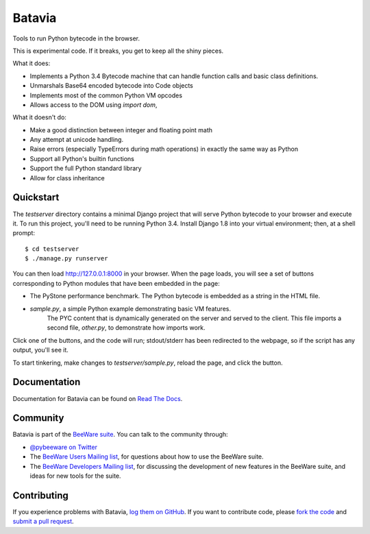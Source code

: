 Batavia
=======

Tools to run Python bytecode in the browser.

This is experimental code. If it breaks, you get to keep all the shiny pieces.

What it does:

* Implements a Python 3.4 Bytecode machine that can handle function calls
  and basic class definitions.

* Unmarshals Base64 encoded bytecode into Code objects

* Implements most of the common Python VM opcodes

* Allows access to the DOM using `import dom`,

What it doesn't do:

* Make a good distinction between integer and floating point math

* Any attempt at unicode handling.

* Raise errors (especially TypeErrors during math operations) in exactly
  the same way as Python

* Support all Python's builtin functions

* Support the full Python standard library

* Allow for class inheritance

Quickstart
----------

The `testserver` directory contains a minimal Django project that will serve
Python bytecode to your browser and execute it. To run this project, you'll
need to be running Python 3.4. Install Django 1.8 into your virtual
environment; then, at a shell prompt::

    $ cd testserver
    $ ./manage.py runserver

You can then load http://127.0.0.1:8000 in your browser. When the page loads,
you will see a set of buttons corresponding to Python modules that
have been embedded in the page:

* The PyStone performance benchmark. The Python bytecode is embedded as a
  string in the HTML file.

* `sample.py`, a simple Python example demonstrating basic VM features.
   The PYC content that is dynamically generated on the server and served
   to the client. This file imports a second file, `other.py`, to
   demonstrate how imports work.

Click one of the buttons, and the code will run; stdout/stderr has been
redirected to the webpage, so if the script has any output, you'll see it.

To start tinkering, make changes to `testserver/sample.py`, reload the page,
and click the button.

Documentation
-------------

Documentation for Batavia can be found on `Read The Docs`_.

Community
---------

Batavia is part of the `BeeWare suite`_. You can talk to the community through:

* `@pybeeware on Twitter`_

* The `BeeWare Users Mailing list`_, for questions about how to use the BeeWare suite.

* The `BeeWare Developers Mailing list`_, for discussing the development of new features in the BeeWare suite, and ideas for new tools for the suite.

Contributing
------------

If you experience problems with Batavia, `log them on GitHub`_. If you
want to contribute code, please `fork the code`_ and `submit a pull request`_.

.. _BeeWare suite: http://pybee.org
.. _Read The Docs: http://batavia.readthedocs.org
.. _@pybeeware on Twitter: https://twitter.com/pybeeware
.. _BeeWare Users Mailing list: https://groups.google.com/forum/#!forum/beeware-users
.. _BeeWare Developers Mailing list: https://groups.google.com/forum/#!forum/beeware-developers
.. _log them on Github: https://github.com/pybee/batavia/issues
.. _fork the code: https://github.com/pybee/batavia
.. _submit a pull request: https://github.com/pybee/batavia/pulls

